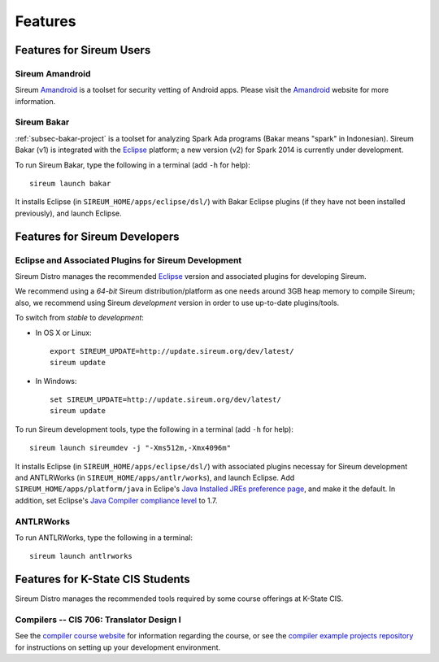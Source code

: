 .. _sec-features:

Features
########


Features for Sireum Users
*************************

.. _subsec-amandroid-feature:

Sireum Amandroid
================

Sireum Amandroid_ is a toolset for security vetting of Android apps. Please visit
the Amandroid_ website for more information.

.. _Amandroid: http://amandroid.sireum.org/

.. _subsec-bakar-feature:

Sireum Bakar
============

:ref:`subsec-bakar-project` is a toolset for analyzing Spark Ada programs 
(Bakar means "spark" in Indonesian).
Sireum Bakar (v1) is integrated with the Eclipse_ platform;
a new version (v2) for Spark 2014 is currently under development.

.. _Eclipse: http://eclipse.org

To run Sireum Bakar, type the following in a terminal (add ``-h`` for help)::

    sireum launch bakar

It installs Eclipse (in ``SIREUM_HOME/apps/eclipse/dsl/``) 
with Bakar Eclipse plugins (if they have not been installed previously), and 
launch Eclipse.

Features for Sireum Developers
******************************


Eclipse and Associated Plugins for Sireum Development
=====================================================

Sireum Distro manages the recommended Eclipse_ version and 
associated plugins for developing Sireum. 

We recommend using a *64-bit* Sireum distribution/platform as one needs
around 3GB heap memory to compile Sireum; also, we recommend using Sireum 
*development* version in order to use up-to-date plugins/tools.

To switch from *stable* to *development*:

* In OS X or Linux::

      export SIREUM_UPDATE=http://update.sireum.org/dev/latest/
      sireum update
      
* In Windows::

      set SIREUM_UPDATE=http://update.sireum.org/dev/latest/
      sireum update

To run Sireum development tools, type the following in a terminal
(add ``-h`` for help)::

    sireum launch sireumdev -j "-Xms512m,-Xmx4096m"

It installs Eclipse (in ``SIREUM_HOME/apps/eclipse/dsl/``) with associated 
plugins necessay for Sireum development and ANTLRWorks 
(in ``SIREUM_HOME/apps/antlr/works``), and launch Eclipse.
Add ``SIREUM_HOME/apps/platform/java`` in Eclipe's 
`Java Installed JREs preference page <http://help.eclipse.org/juno/index.jsp?topic=%2Forg.eclipse.jdt.doc.user%2Freference%2Fpreferences%2Fjava%2Fdebug%2Fref-installed_jres.htm>`_,
and make it the default. In addition, set Eclipse's `Java Compiler compliance level <http://help.eclipse.org/juno/index.jsp?topic=%2Forg.eclipse.jdt.doc.user%2Freference%2Fpreferences%2Fjava%2Fbuildpath%2Fref-preferences-user-libraries.htm>`_ to 1.7.
   

ANTLRWorks
==========

To run ANTLRWorks, type the following in a terminal::

    sireum launch antlrworks


Features for K-State CIS Students
*********************************

Sireum Distro manages the recommended tools required by some course offerings at 
K-State CIS.


Compilers -- CIS 706: Translator Design I
=========================================

See the `compiler course website <http://compilers.santoslab.org>`_ 
for information regarding the course, or see the `compiler example projects
repository <https://github.com/ksu-cis-706/compiler>`__ 
for instructions on setting up your development environment.
